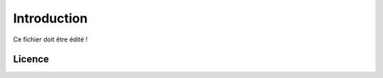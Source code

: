 ########################
Introduction
########################

Ce fichier doit être édité !

========================
Licence
========================

.. raw:: html
   :file: licence.html